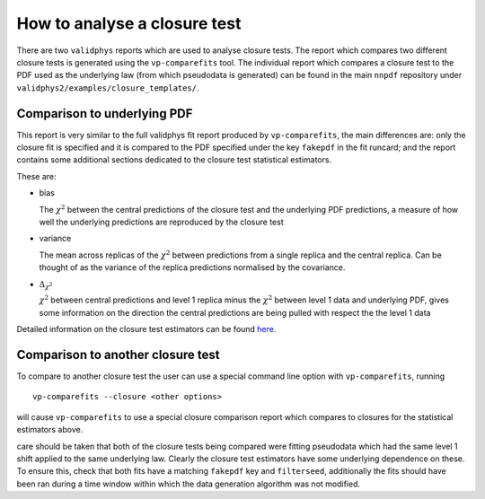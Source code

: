 How to analyse a closure test
=============================

There are two ``validphys`` reports which are used to analyse closure
tests. The report which compares two different closure tests is
generated using the ``vp-comparefits`` tool. The individual report which
compares a closure test to the PDF used as the underlying law (from which
pseudodata is generated) can be found in the main ``nnpdf`` repository under
``validphys2/examples/closure_templates/``.

Comparison to underlying PDF
----------------------------

This report is very similar to the full validphys fit report produced by
``vp-comparefits``, the main differences are: only the closure fit is
specified and it is compared to the PDF specified under the key
``fakepdf`` in the fit runcard; and the report contains some additional
sections dedicated to the closure test statistical estimators.

These are:

-  bias

   The :math:`\chi^2` between the central predictions of the closure
   test and the underlying PDF predictions, a measure of how well the
   underlying predictions are reproduced by the closure test
-  variance

   The mean across replicas of the :math:`\chi^2` between predictions
   from a single replica and the central replica. Can be
   thought of as the variance of the replica predictions normalised by
   the covariance.

-  :math:`\Delta_{\chi^2}`

   :math:`\chi^2` between central predictions and level 1 replica minus
   the :math:`\chi^2` between level 1 data and underlying PDF, gives
   some information on the direction the central predictions are being
   pulled with respect the the level 1 data

Detailed information on the closure test estimators can be found
`here <https://www.wiki.ed.ac.uk/display/nnpdfwiki/n3fit+closure+results?preview=/407535993/418483968/Statistics.pdf>`__.

Comparison to another closure test
----------------------------------

To compare to another closure test the user can use a special command
line option with ``vp-comparefits``, running

::

    vp-comparefits --closure <other options>

will cause ``vp-comparefits`` to use a special closure comparison report
which compares to closures for the statistical estimators above.

care should be taken that both of the closure tests being compared were fitting
pseudodata which had the same level 1 shift applied to the same underlying law.
Clearly the closure test estimators have some underlying dependence on these.
To ensure this, check that both fits have a matching ``fakepdf`` key and
``filterseed``, additionally the fits should have been ran during a time window
within which the data generation algorithm was not modified.
